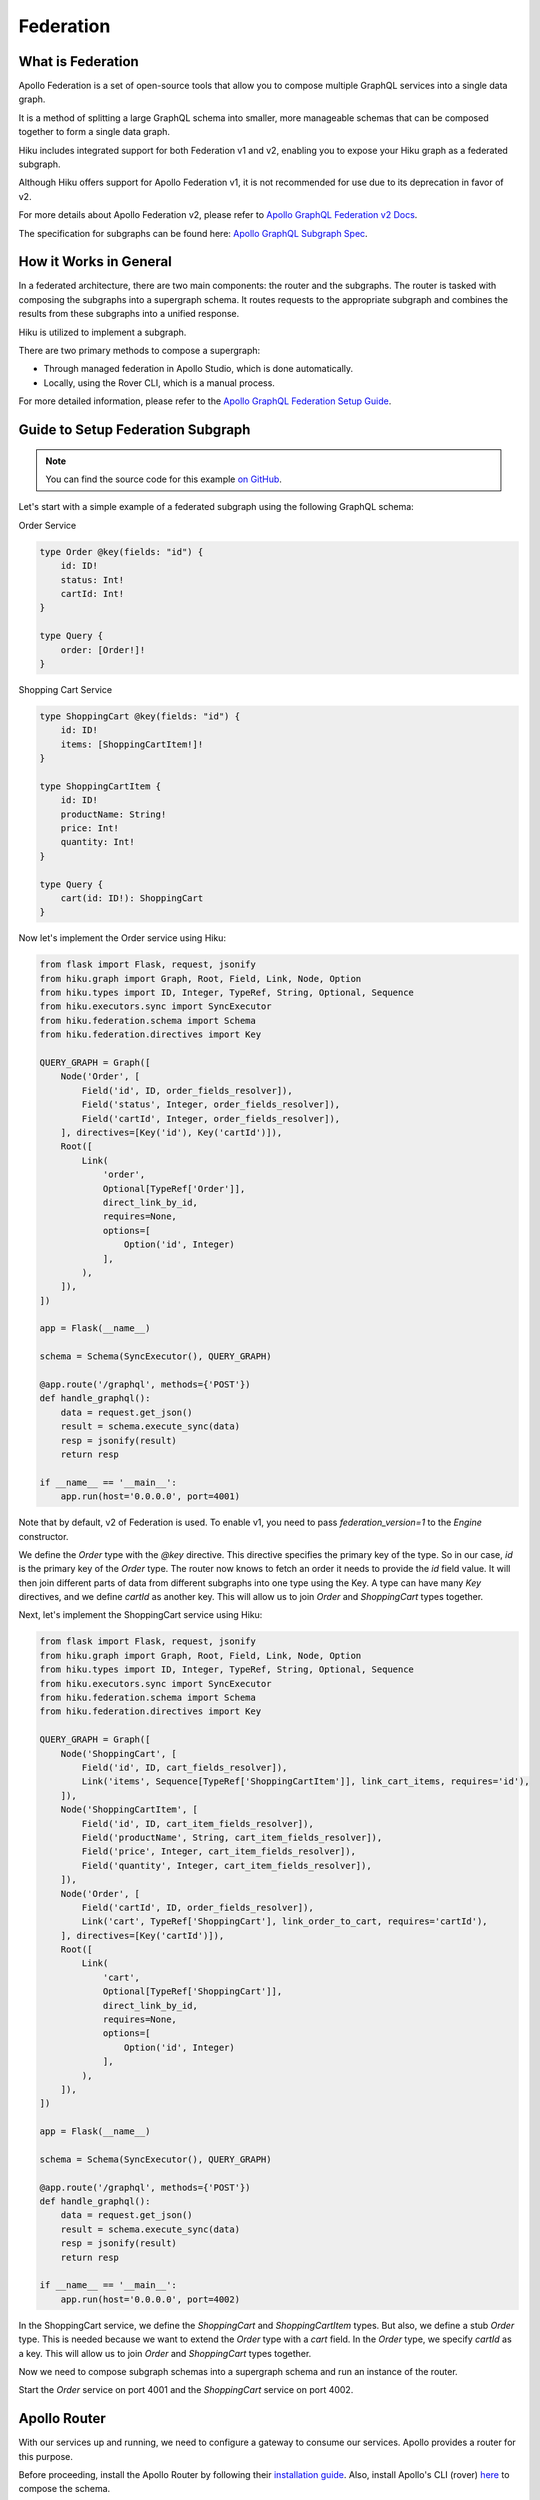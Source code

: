 Federation
==========

What is Federation
------------------

Apollo Federation is a set of open-source tools that allow you to compose multiple GraphQL services into a single data graph.

It is a method of splitting a large GraphQL schema into smaller, more manageable schemas that can be composed together to form a single data graph.

Hiku includes integrated support for both Federation v1 and v2, enabling you to expose your Hiku graph as a federated subgraph.

Although Hiku offers support for Apollo Federation v1, it is not recommended for use due to its deprecation in favor of v2.

For more details about Apollo Federation v2, please refer to `Apollo GraphQL Federation v2 Docs <https://www.apollographql.com/docs/federation/federation-2/new-in-federation-2/>`_.

The specification for subgraphs can be found here: `Apollo GraphQL Subgraph Spec <https://www.apollographql.com/docs/federation/subgraph-spec/>`_.

How it Works in General
-----------------------

In a federated architecture, there are two main components: the router and the subgraphs. The router is tasked with composing the subgraphs into a supergraph schema. It routes requests to the appropriate subgraph and combines the results from these subgraphs into a unified response.

Hiku is utilized to implement a subgraph.

There are two primary methods to compose a supergraph:

* Through managed federation in Apollo Studio, which is done automatically.
* Locally, using the Rover CLI, which is a manual process.

For more detailed information, please refer to the `Apollo GraphQL Federation Setup Guide <https://www.apollographql.com/docs/federation/quickstart/setup>`_.

Guide to Setup Federation Subgraph
----------------------------------

.. note:: You can find the source code for this example `on GitHub <https://github.com/evo-company/hiku/blob/master/examples/graphql_federation_v2.py>`_.

Let's start with a simple example of a federated subgraph using the following GraphQL schema:

Order Service

.. code-block::

   type Order @key(fields: "id") {
       id: ID!
       status: Int!
       cartId: Int!
   }

   type Query {
       order: [Order!]!
   }

Shopping Cart Service

.. code-block::

   type ShoppingCart @key(fields: "id") {
       id: ID!
       items: [ShoppingCartItem!]!
   }

   type ShoppingCartItem {
       id: ID!
       productName: String!
       price: Int!
       quantity: Int!
   }

   type Query {
       cart(id: ID!): ShoppingCart
   }

Now let's implement the Order service using Hiku:

.. code-block:: python

    from flask import Flask, request, jsonify
    from hiku.graph import Graph, Root, Field, Link, Node, Option
    from hiku.types import ID, Integer, TypeRef, String, Optional, Sequence
    from hiku.executors.sync import SyncExecutor
    from hiku.federation.schema import Schema
    from hiku.federation.directives import Key

    QUERY_GRAPH = Graph([
        Node('Order', [
            Field('id', ID, order_fields_resolver]),
            Field('status', Integer, order_fields_resolver]),
            Field('cartId', Integer, order_fields_resolver]),
        ], directives=[Key('id'), Key('cartId')]),
        Root([
            Link(
                'order',
                Optional[TypeRef['Order']],
                direct_link_by_id,
                requires=None,
                options=[
                    Option('id', Integer)
                ],
            ),
        ]),
    ])

    app = Flask(__name__)

    schema = Schema(SyncExecutor(), QUERY_GRAPH)

    @app.route('/graphql', methods={'POST'})
    def handle_graphql():
        data = request.get_json()
        result = schema.execute_sync(data)
        resp = jsonify(result)
        return resp

    if __name__ == '__main__':
        app.run(host='0.0.0.0', port=4001)

Note that by default, v2 of Federation is used. To enable v1, you need to pass `federation_version=1` to the `Engine` constructor.

We define the `Order` type with the `@key` directive. This directive specifies the primary key of the type. So in our case, `id` is the primary key of the `Order` type. The router now knows to fetch an order it needs to provide the `id` field value. It will then join different parts of data from different subgraphs into one type using the Key. A type can have many `Key` directives, and we define `cartId` as another key. This will allow us to join `Order` and `ShoppingCart` types together.

Next, let's implement the ShoppingCart service using Hiku:

.. code-block:: python

    from flask import Flask, request, jsonify
    from hiku.graph import Graph, Root, Field, Link, Node, Option
    from hiku.types import ID, Integer, TypeRef, String, Optional, Sequence
    from hiku.executors.sync import SyncExecutor
    from hiku.federation.schema import Schema
    from hiku.federation.directives import Key

    QUERY_GRAPH = Graph([
        Node('ShoppingCart', [
            Field('id', ID, cart_fields_resolver]),
            Link('items', Sequence[TypeRef['ShoppingCartItem']], link_cart_items, requires='id'),
        ]),
        Node('ShoppingCartItem', [
            Field('id', ID, cart_item_fields_resolver]),
            Field('productName', String, cart_item_fields_resolver]),
            Field('price', Integer, cart_item_fields_resolver]),
            Field('quantity', Integer, cart_item_fields_resolver]),
        ]),
        Node('Order', [
            Field('cartId', ID, order_fields_resolver]),
            Link('cart', TypeRef['ShoppingCart'], link_order_to_cart, requires='cartId'),
        ], directives=[Key('cartId')]),
        Root([
            Link(
                'cart',
                Optional[TypeRef['ShoppingCart']],
                direct_link_by_id,
                requires=None,
                options=[
                    Option('id', Integer)
                ],
            ),
        ]),
    ])

    app = Flask(__name__)

    schema = Schema(SyncExecutor(), QUERY_GRAPH)

    @app.route('/graphql', methods={'POST'})
    def handle_graphql():
        data = request.get_json()
        result = schema.execute_sync(data)
        resp = jsonify(result)
        return resp

    if __name__ == '__main__':
        app.run(host='0.0.0.0', port=4002)


In the ShoppingCart service, we define the `ShoppingCart` and `ShoppingCartItem` types. But also, we define a stub `Order` type. This is needed because we want to extend the `Order` type with a `cart` field. In the `Order` type, we specify `cartId` as a key. This will allow us to join `Order` and `ShoppingCart` types together.

Now we need to compose subgraph schemas into a supergraph schema and run an instance of the router.

Start the `Order` service on port 4001 and the `ShoppingCart` service on port 4002.

Apollo Router
-------------

With our services up and running, we need to configure a gateway to consume our services. Apollo provides a router for this purpose.

Before proceeding, install the Apollo Router by following their `installation guide <https://www.apollographql.com/docs/router/quickstart/>`_. Also, install Apollo's CLI (rover) `here <https://www.apollographql.com/docs/rover/getting-started/>`_ to compose the schema.

Create a file named `supergraph.yaml` with the following contents:

.. code-block:: yaml

    federation_version: 2.3
    subgraphs:
      order:
        routing_url: http://localhost:4001/graphql
        schema:
          subgraph_url: http://localhost:4001/graphql

      shopping_cart:
        routing_url: http://localhost:4002/graphql
        schema:
          subgraph_url: http://localhost:4002/graphql

This file will be used by Rover to compose the schema, which can be done with the following command:

.. code-block:: bash

   rover supergraph compose --config ./supergraph.yaml > supergraph-schema.graphql

With the composed schema, we can now start the router:

.. code-block:: bash

   ./router --supergraph supergraph-schema.graphql

With the router running, visit http://localhost:4000 and try running the following query:

.. code-block::

    {
        order(id: 1) {
            id
            status
            cart {
                id
                items {
                    id
                    productName
                    price
                }
            }
        }
    }